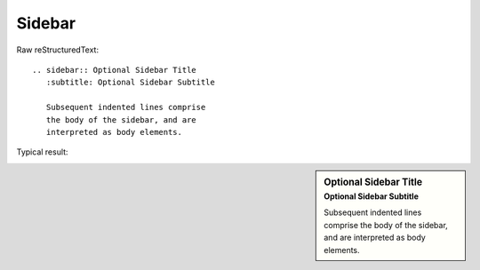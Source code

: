 Sidebar
=========================

Raw reStructuredText:
::

  .. sidebar:: Optional Sidebar Title
     :subtitle: Optional Sidebar Subtitle
  
     Subsequent indented lines comprise
     the body of the sidebar, and are
     interpreted as body elements.
  
Typical result:  

.. sidebar:: Optional Sidebar Title
   :subtitle: Optional Sidebar Subtitle

   Subsequent indented lines comprise
   the body of the sidebar, and are
   interpreted as body elements.

